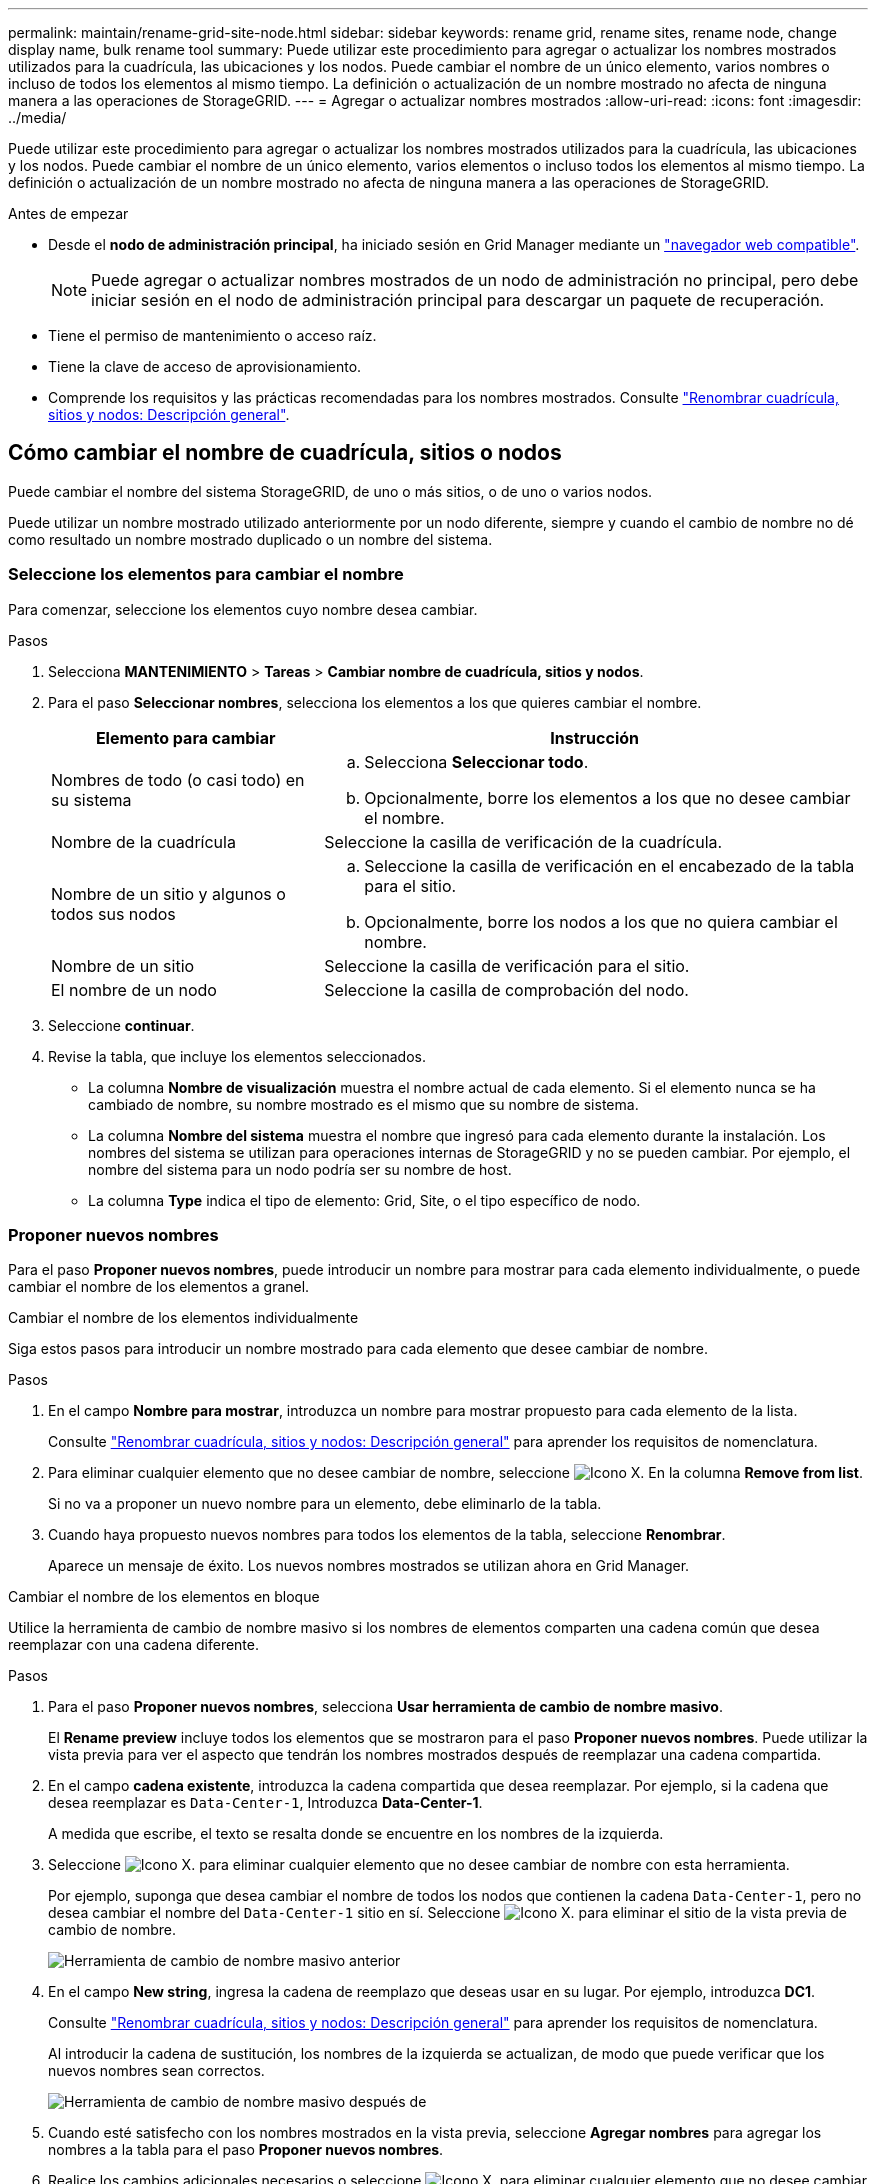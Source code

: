 ---
permalink: maintain/rename-grid-site-node.html 
sidebar: sidebar 
keywords: rename grid, rename sites, rename node, change display name, bulk rename tool 
summary: Puede utilizar este procedimiento para agregar o actualizar los nombres mostrados utilizados para la cuadrícula, las ubicaciones y los nodos. Puede cambiar el nombre de un único elemento, varios nombres o incluso de todos los elementos al mismo tiempo. La definición o actualización de un nombre mostrado no afecta de ninguna manera a las operaciones de StorageGRID. 
---
= Agregar o actualizar nombres mostrados
:allow-uri-read: 
:icons: font
:imagesdir: ../media/


[role="lead"]
Puede utilizar este procedimiento para agregar o actualizar los nombres mostrados utilizados para la cuadrícula, las ubicaciones y los nodos. Puede cambiar el nombre de un único elemento, varios elementos o incluso todos los elementos al mismo tiempo. La definición o actualización de un nombre mostrado no afecta de ninguna manera a las operaciones de StorageGRID.

.Antes de empezar
* Desde el *nodo de administración principal*, ha iniciado sesión en Grid Manager mediante un link:../admin/web-browser-requirements.html["navegador web compatible"].
+

NOTE: Puede agregar o actualizar nombres mostrados de un nodo de administración no principal, pero debe iniciar sesión en el nodo de administración principal para descargar un paquete de recuperación.

* Tiene el permiso de mantenimiento o acceso raíz.
* Tiene la clave de acceso de aprovisionamiento.
* Comprende los requisitos y las prácticas recomendadas para los nombres mostrados. Consulte link:../maintain/rename-grid-site-node-overview.html["Renombrar cuadrícula, sitios y nodos: Descripción general"].




== Cómo cambiar el nombre de cuadrícula, sitios o nodos

Puede cambiar el nombre del sistema StorageGRID, de uno o más sitios, o de uno o varios nodos.

Puede utilizar un nombre mostrado utilizado anteriormente por un nodo diferente, siempre y cuando el cambio de nombre no dé como resultado un nombre mostrado duplicado o un nombre del sistema.



=== Seleccione los elementos para cambiar el nombre

Para comenzar, seleccione los elementos cuyo nombre desea cambiar.

.Pasos
. Selecciona *MANTENIMIENTO* > *Tareas* > *Cambiar nombre de cuadrícula, sitios y nodos*.
. Para el paso *Seleccionar nombres*, selecciona los elementos a los que quieres cambiar el nombre.
+
[cols="1a,2a"]
|===
| Elemento para cambiar | Instrucción 


 a| 
Nombres de todo (o casi todo) en su sistema
 a| 
.. Selecciona *Seleccionar todo*.
.. Opcionalmente, borre los elementos a los que no desee cambiar el nombre.




 a| 
Nombre de la cuadrícula
 a| 
Seleccione la casilla de verificación de la cuadrícula.



 a| 
Nombre de un sitio y algunos o todos sus nodos
 a| 
.. Seleccione la casilla de verificación en el encabezado de la tabla para el sitio.
.. Opcionalmente, borre los nodos a los que no quiera cambiar el nombre.




 a| 
Nombre de un sitio
 a| 
Seleccione la casilla de verificación para el sitio.



 a| 
El nombre de un nodo
 a| 
Seleccione la casilla de comprobación del nodo.

|===
. Seleccione *continuar*.
. Revise la tabla, que incluye los elementos seleccionados.
+
** La columna *Nombre de visualización* muestra el nombre actual de cada elemento. Si el elemento nunca se ha cambiado de nombre, su nombre mostrado es el mismo que su nombre de sistema.
** La columna *Nombre del sistema* muestra el nombre que ingresó para cada elemento durante la instalación. Los nombres del sistema se utilizan para operaciones internas de StorageGRID y no se pueden cambiar. Por ejemplo, el nombre del sistema para un nodo podría ser su nombre de host.
** La columna *Type* indica el tipo de elemento: Grid, Site, o el tipo específico de nodo.






=== Proponer nuevos nombres

Para el paso *Proponer nuevos nombres*, puede introducir un nombre para mostrar para cada elemento individualmente, o puede cambiar el nombre de los elementos a granel.

[role="tabbed-block"]
====
.Cambiar el nombre de los elementos individualmente
--
Siga estos pasos para introducir un nombre mostrado para cada elemento que desee cambiar de nombre.

.Pasos
. En el campo *Nombre para mostrar*, introduzca un nombre para mostrar propuesto para cada elemento de la lista.
+
Consulte link:../maintain/rename-grid-site-node-overview.html["Renombrar cuadrícula, sitios y nodos: Descripción general"] para aprender los requisitos de nomenclatura.

. Para eliminar cualquier elemento que no desee cambiar de nombre, seleccione image:../media/icon-x-to-remove.png["Icono X."] En la columna *Remove from list*.
+
Si no va a proponer un nuevo nombre para un elemento, debe eliminarlo de la tabla.

. Cuando haya propuesto nuevos nombres para todos los elementos de la tabla, seleccione *Renombrar*.
+
Aparece un mensaje de éxito. Los nuevos nombres mostrados se utilizan ahora en Grid Manager.



--
.Cambiar el nombre de los elementos en bloque
--
Utilice la herramienta de cambio de nombre masivo si los nombres de elementos comparten una cadena común que desea reemplazar con una cadena diferente.

.Pasos
. Para el paso *Proponer nuevos nombres*, selecciona *Usar herramienta de cambio de nombre masivo*.
+
El *Rename preview* incluye todos los elementos que se mostraron para el paso *Proponer nuevos nombres*. Puede utilizar la vista previa para ver el aspecto que tendrán los nombres mostrados después de reemplazar una cadena compartida.

. En el campo *cadena existente*, introduzca la cadena compartida que desea reemplazar. Por ejemplo, si la cadena que desea reemplazar es `Data-Center-1`, Introduzca *Data-Center-1*.
+
A medida que escribe, el texto se resalta donde se encuentre en los nombres de la izquierda.

. Seleccione image:../media/icon-x-to-remove.png["Icono X."] para eliminar cualquier elemento que no desee cambiar de nombre con esta herramienta.
+
Por ejemplo, suponga que desea cambiar el nombre de todos los nodos que contienen la cadena `Data-Center-1`, pero no desea cambiar el nombre del `Data-Center-1` sitio en sí. Seleccione image:../media/icon-x-to-remove.png["Icono X."] para eliminar el sitio de la vista previa de cambio de nombre.

+
image::../media/rename-bulk-rename-tool.png[Herramienta de cambio de nombre masivo anterior]

. En el campo *New string*, ingresa la cadena de reemplazo que deseas usar en su lugar. Por ejemplo, introduzca *DC1*.
+
Consulte link:../maintain/rename-grid-site-node-overview.html["Renombrar cuadrícula, sitios y nodos: Descripción general"] para aprender los requisitos de nomenclatura.

+
Al introducir la cadena de sustitución, los nombres de la izquierda se actualizan, de modo que puede verificar que los nuevos nombres sean correctos.

+
image::../media/rename-bulk-rename-tool-after.png[Herramienta de cambio de nombre masivo después de]

. Cuando esté satisfecho con los nombres mostrados en la vista previa, seleccione *Agregar nombres* para agregar los nombres a la tabla para el paso *Proponer nuevos nombres*.
. Realice los cambios adicionales necesarios o seleccione image:../media/icon-x-to-remove.png["Icono X."] para eliminar cualquier elemento que no desee cambiar de nombre.
. Cuando esté listo para cambiar el nombre de todos los elementos de la tabla, seleccione *Cambiar nombre*.
+
Se muestra un mensaje de éxito. Los nuevos nombres mostrados se utilizan ahora en Grid Manager.



--
====


=== [[download-recovery-package]]Descargue el paquete de recuperación

Cuando haya terminado de cambiar el nombre de los elementos, descargue y guarde un nuevo paquete de recuperación. Los nuevos nombres de visualización para los elementos a los que ha cambiado el nombre se incluyen en la `Passwords.txt` archivo.

.Pasos
. Introduzca la clave de acceso de aprovisionamiento.
. Seleccione *Descargar paquete de recuperación*.
+
La descarga comienza inmediatamente.

. Cuando finalice la descarga, abra la `Passwords.txt` archivo para ver el nombre del servidor de todos los nodos y los nombres mostrados de los nodos renombrados.
. Copie el `sgws-recovery-package-_id-revision_.zip` archivo en dos ubicaciones seguras, seguras y separadas.
+

IMPORTANT: El archivo del paquete de recuperación debe estar protegido porque contiene claves de cifrado y contraseñas que se pueden usar para obtener datos del sistema StorageGRID.

. Selecciona *Finalizar* para volver al primer paso.




== Revierte los nombres mostrados a los nombres del sistema

Puede revertir una cuadrícula, un sitio o un nodo cuyo nombre ha cambiado de nombre al sistema original. Al revertir un elemento a su nombre de sistema, las páginas del Administrador de grid y otras ubicaciones de StorageGRID ya no muestran un *Nombre mostrado* para ese elemento. Sólo se muestra el nombre del sistema del elemento.

.Pasos
. Selecciona *MANTENIMIENTO* > *Tareas* > *Cambiar nombre de cuadrícula, sitios y nodos*.
. Para el paso *Seleccionar nombres*, selecciona cualquier elemento que quieras volver a los nombres del sistema.
. Seleccione *continuar*.
. Para el paso *Proponer nuevos nombres*, revierta los nombres mostrados de nuevo a los nombres del sistema individualmente o en bloque.
+
[role="tabbed-block"]
====
.Vuelva a los nombres del sistema de forma individual
--
.. Copie el nombre original del sistema de cada elemento y péguelo en el campo *Nombre para mostrar*, o seleccione image:../media/icon-x-to-remove.png["Icono X."] para eliminar cualquier elemento que no desee revertir.
+
Para revertir un nombre para mostrar, el nombre del sistema debe aparecer en el campo *Nombre para mostrar*, pero el nombre no distingue entre mayúsculas y minúsculas.

.. Seleccione *Cambiar nombre*.
+
Aparece un mensaje de éxito. Los nombres mostrados para estos elementos ya no se utilizan.



--
.Vuelva a los nombres de sistema en bloque
--
.. Para el paso *Proponer nuevos nombres*, selecciona *Usar herramienta de cambio de nombre masivo*.
.. En el campo *cadena existente*, ingrese la cadena de nombre mostrado que desea reemplazar.
.. En el campo *New string*, ingresa la cadena de nombre del sistema que deseas usar en su lugar.
.. Seleccione *Agregar nombres* para agregar los nombres a la tabla para el paso *Proponer nuevos nombres*.
.. Confirme que cada entrada en el campo *Nombre para mostrar* coincide con el nombre del campo *Nombre del sistema*. Realice los cambios o seleccione image:../media/icon-x-to-remove.png["Icono X."] para eliminar cualquier elemento que no desee revertir.
+
Para revertir un nombre para mostrar, el nombre del sistema debe aparecer en el campo *Nombre para mostrar*, pero el nombre no distingue entre mayúsculas y minúsculas.

.. Seleccione *Cambiar nombre*.
+
Se muestra un mensaje de éxito. Los nombres mostrados para estos elementos ya no se utilizan.



--
====
. <<download-recovery-package,Descargue y guarde un nuevo paquete de recuperación>>.
+
Los nombres mostrados de los elementos revertidos ya no se incluyen en la `Passwords.txt` archivo.



